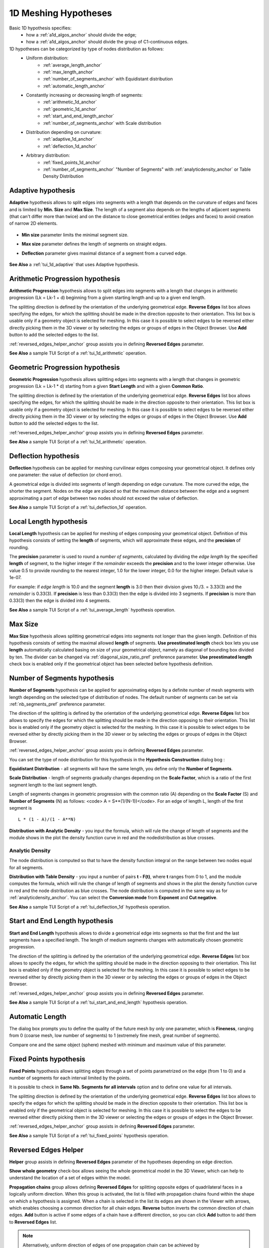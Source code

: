 .. _a1d_meshing_hypo_page:

*********************
1D Meshing Hypotheses
*********************

Basic 1D hypothesis specifies:
	* how a :ref:`a1d_algos_anchor` should divide the edge;
	* how a :ref:`a1d_algos_anchor` should divide the group of C1-continuous edges.

1D hypotheses can be categorized by type of nodes distribution as follows:
	* Uniform distribution:
    		* :ref:`average_length_anchor`
    		* :ref:`max_length_anchor`
    		* :ref:`number_of_segments_anchor` with Equidistant distribution
    		* :ref:`automatic_length_anchor`

	* Constantly increasing or decreasing length of segments:
    		* :ref:`arithmetic_1d_anchor` 
    		* :ref:`geometric_1d_anchor`
    		* :ref:`start_and_end_length_anchor` 
    		* :ref:`number_of_segments_anchor` with Scale distribution

	* Distribution depending on curvature:
    		* :ref:`adaptive_1d_anchor` 
    		* :ref:`deflection_1d_anchor` 

	* Arbitrary distribution:
    		* :ref:`fixed_points_1d_anchor` 
    		* :ref:`number_of_segments_anchor` "Number of Segments" with :ref:`analyticdensity_anchor` or Table Density Distribution


.. _adaptive_1d_anchor:

Adaptive hypothesis
###################

**Adaptive** hypothesis allows to split edges into segments with a length that depends on the curvature of edges and faces and is limited by **Min. Size** and **Max Size**. The length of a segment also depends on the lengths of adjacent segments (that can't differ more than twice) and on the  distance to close geometrical entities (edges and faces) to avoid creation of narrow 2D elements.

	.. image:: ../images/adaptive1d.png
		:align: center

* **Min size** parameter limits the minimal segment size. 
* **Max size** parameter defines the length of segments on straight edges. 
* **Deflection** parameter gives maximal distance of a segment from a curved edge.

	.. image:: ../images/adaptive1d_sample_mesh.png 
		:align: center

	.. centered::
		Adaptive hypothesis and NETGEN 2D algorithm - the size of mesh segments reflects the size of geometrical features

**See Also** a :ref:`tui_1d_adaptive` that uses Adaptive hypothesis.

.. _arithmetic_1d_anchor:

Arithmetic Progression hypothesis
#################################

**Arithmetic Progression** hypothesis allows to split edges into segments with a length that changes in arithmetic progression (Lk = Lk-1 + d) beginning from a given starting length and up to a given end length.

The splitting direction is defined by the orientation of the underlying geometrical edge. **Reverse Edges** list box allows specifying the edges, for which the splitting should be made in the direction opposite to their orientation. This list box is usable only if a geometry object is selected for meshing. In this case it is possible to select edges to be reversed either directly picking them in the 3D viewer or by selecting the edges or groups of edges in the Object Browser. Use 
**Add** button to add the selected edges to the list.

:ref:`reversed_edges_helper_anchor` group assists you in defining **Reversed Edges** parameter.


.. image:: ../images/a-arithmetic1d.png
	:align: center


.. image:: ../images/b-ithmetic1d.png 
	:align: center

.. centered::
	"Arithmetic Progression hypothesis - the size of mesh elements gradually increases"

**See Also** a sample TUI Script of a :ref:`tui_1d_arithmetic` operation.  

.. _geometric_1d_anchor:

Geometric Progression hypothesis
################################

**Geometric Progression** hypothesis allows splitting edges into segments with a length that changes in geometric progression (Lk = Lk-1 * d) starting from a given **Start Length** and with a given **Common Ratio**.

The splitting direction is defined by the orientation of the underlying geometrical edge.
**Reverse Edges** list box allows specifying the edges, for which the splitting should be made in the direction opposite to their orientation. This list box is usable only if a geometry object is selected for meshing. In this case it is possible to select edges to be reversed either directly picking them in the 3D viewer or by selecting the edges or groups of edges in the Object Browser. Use **Add** button to add the selected edges to the list.

:ref:'reversed_edges_helper_anchor' group assists you in
defining **Reversed Edges** parameter.

.. image:: ../images/a-geometric1d.png
	:align: center

**See Also** a sample TUI Script of a :ref:`tui_1d_arithmetic` operation.  

.. _deflection_1d_anchor:

Deflection hypothesis
#####################

**Deflection** hypothesis can be applied for meshing curvilinear edges composing your geometrical object. It defines only one parameter: the value of deflection (or chord error).

A geometrical edge is divided into segments of length depending on edge curvature. The more curved the edge, the shorter the segment. Nodes on the edge are placed so that the maximum distance between the edge and a segment approximating a part of edge between two nodes should not exceed the value of deflection.

.. image:: ../images/a-deflection1d.png
	:align: center

.. image:: ../images/b-flection1d.png 
	:align: center

.. centered::
	"Deflection hypothesis - useful for meshing curvilinear edges"

**See Also** a sample TUI Script of a :ref:`tui_deflection_1d` operation.

.. _average_length_anchor:

Local Length hypothesis
#######################

**Local Length** hypothesis can be applied for meshing of edges composing your geometrical object. Definition of this hypothesis consists of setting the **length** of segments, which will approximate these edges, and the **precision** of rounding.

The **precision** parameter is used to round a *number of segments*, calculated by dividing the *edge length* by the specified **length** of segment, to the higher integer if the *remainder* exceeds the **precision** and to the lower integer otherwise. 
Use value 0.5 to provide rounding to the nearest integer, 1.0 for the lower integer, 0.0 for the higher integer. Default value is 1e-07.

For example: if *edge length* is 10.0 and the segment **length**
is 3.0 then their division gives 10./3. = 3.33(3) and the *remainder* is 0.33(3).
If **precision** is less than 0.33(3) then the edge is divided into 3 segments.
If **precision** is more than 0.33(3) then the edge is divided into 4 segments.


.. image:: ../images/image41.gif
 	:align: center

.. image:: ../images/a-averagelength.png
	:align: center

.. image:: ../images/b-erage_length.png 
	:align: center

.. centered::
	"Local Length hypothesis - all 1D mesh segments are equal"

**See Also** a sample TUI Script of a :ref:`tui_average_length` hypothesis
operation.

.. _max_length_anchor:

Max Size
########

**Max Size** hypothesis allows splitting geometrical edges into segments not longer than the given length. Definition of this hypothesis consists of setting the maximal allowed **length** of segments.
**Use preestimated length** check box lets you use **length** automatically calculated basing on size of your geometrical object, namely as diagonal of bounding box divided by ten. The divider can be changed via :ref:`diagonal_size_ratio_pref` preference parameter.
**Use preestimated length** check box is enabled only if the geometrical object has been selected before hypothesis definition.

.. image:: ../images/a-maxsize1d.png
	:align: center

.. _number_of_segments_anchor:

Number of Segments hypothesis
#############################

**Number of Segments** hypothesis can be applied for approximating edges by a definite number of mesh segments with length depending on the selected type of distribution of nodes. The default number of segments can be set via :ref:`nb_segments_pref` preference parameter.

The direction of the splitting is defined by the orientation of the underlying geometrical edge. **Reverse Edges** list box allows to specify the edges for which the splitting should be made in the direction opposing to their orientation. This list box is enabled only if the geometry object is selected for the meshing. In this case it is possible to select edges to be reversed either by directly picking them in the 3D viewer or by selecting the edges or groups of edges in the Object Browser.

:ref:`reversed_edges_helper_anchor` group assists you in defining **Reversed Edges** parameter.

You can set the type of node distribution for this hypothesis in the **Hypothesis Construction** dialog bog :

.. image:: ../images/a-nbsegments1.png
	:align: center

**Equidistant Distribution** - all segments will have the same length, you define only the **Number of Segments**.

**Scale Distribution** - length of segments gradually changes depending on the **Scale Factor**, which is a ratio of the first segment length to the last segment length.

Length of segments changes in geometric progression with the common ratio (A) depending on the **Scale Factor** (S) and **Number of Segments** (N) as follows: <code> A = S**(1/(N-1))</code>. For an edge of length L, length of the first segment is 

::

	L * (1 - A)/(1 - A**N)


.. image:: ../images/a-nbsegments2.png
	:align: center


**Distribution with Analytic Density** - you input the formula, which will rule the change of length of segments and the module shows in the plot the density function curve in red and the nodedistribution as blue crosses.

.. image:: ../images/distributionwithanalyticdensity.png
	:align: center


.. _analyticdensity_anchor:

Analytic Density
================

The node distribution is computed so that to have the density function integral on the range between two nodes equal for all segments.

.. image:: ../images/analyticdensity.png
	:align: center

**Distribution with Table Density** - you input a number of pairs **t - F(t)**, where **t** ranges from 0 to 1, and the module computes the formula, which will rule the change of length of segments and shows in the plot the density function curve in red and the node distribution as blue crosses. The node distribution is computed in the same way as for :ref:`analyticdensity_anchor`. You can select the **Conversion mode** from **Exponent** and **Cut negative**.

.. image:: ../images/distributionwithtabledensity.png
	:align: center


**See Also** a sample TUI Script of a :ref:`tui_deflection_1d` hypothesis operation.

.. The plot functionality is available only if GUI module is built with Plot 2D Viewer (option SALOME_USE_PLOT2DVIEWER is ON when building GUI module).

.. _start_and_end_length_anchor:

Start and End Length hypothesis
###############################

**Start and End Length** hypothesis allows to divide a geometrical edge into segments so that the first and the last segments have a specified length. The length of medium segments changes with automatically chosen geometric progression.

The direction of the splitting is defined by the orientation of the underlying geometrical edge. **Reverse Edges** list box allows to specify the edges, for which the splitting should be made in the direction opposing to their orientation. This list box is enabled only if the geometry object is selected for the meshing. In this case it is possible to select edges to be reversed either by directly picking them in the 3D viewer or by selecting the edges or groups of edges in the Object Browser.

:ref:`reversed_edges_helper_anchor` group assists you in defining **Reversed Edges** parameter.


.. image:: ../images/a-startendlength.png
	:align: center

.. image:: ../images/b-art_end_length.png 
	:align: center

.. centered::
	 "The lengths of the first and the last segment are strictly defined"

**See Also** a sample TUI Script of a :ref:`tui_start_and_end_length` hypothesis operation.


.. _automatic_length_anchor:

Automatic Length
################

The dialog box prompts you to define the quality of the future mesh by only one parameter, which is **Fineness**, ranging from 0 (coarse mesh, low number of segments) to 1 (extremely fine mesh, great number of segments). 

.. image:: ../images/automaticlength.png
	:align: center

Compare one and the same object (sphere) meshed with minimum and maximum value of this parameter.

.. image:: ../images/image147.gif
	:align: center
 
.. centered::
	"Example of a rough mesh at Automatic Length Fineness of 0."

.. image:: ../images/image148.gif
	:align: center
 
.. centered::
	"Example of a fine mesh at Automatic Length Fineness of 1."

.. _fixed_points_1d_anchor:

Fixed Points hypothesis
#######################

**Fixed Points** hypothesis allows splitting edges through a set of points parametrized on the edge (from 1 to 0) and a number of segments for each interval limited by the points.

.. image:: ../images/hypo_fixedpnt_dlg.png
	:align: center

It is possible to check in **Same Nb. Segments for all intervals** option and to define one value for all intervals.

The splitting direction is defined by the orientation of the underlying geometrical edge. **Reverse Edges** list box allows to specify the edges for which the splitting should be made in the direction opposite to their orientation. This list box is enabled only if the geometrical object is selected for meshing. In this case it is possible to select the edges to be reversed either directly picking them in the 3D viewer or selecting the edges or groups of edges in the Object Browser.

:ref:`reversed_edges_helper_anchor`  group assists in defining **Reversed Edges** parameter.


.. image:: ../images/mesh_fixedpnt.png 
	:align: center

.. centered::
	"Example of a sub-mesh on the edge built using Fixed Points hypothesis"

**See Also** a sample TUI Script of a :ref:`tui_fixed_points` hypothesis operation.


.. _reversed_edges_helper_anchor:

Reversed Edges Helper
#####################

.. image:: ../images/rev_edges_helper_dlg.png
	:align: center

**Helper** group assists in defining **Reversed Edges** parameter of the hypotheses depending on edge direction.

**Show whole geometry** check-box allows seeing the whole geometrical model in the 3D Viewer, which can help to understand the location of a set of edges within the model.

**Propagation chains** group allows defining **Reversed Edges** for splitting opposite edges of quadrilateral faces in a logically uniform direction. When this group is activated, the list is filled with propagation chains found within the shape on which a hypothesis is assigned. When a chain is selected in the list its edges are shown in the Viewer with arrows, which enables choosing a common direction for all chain edges. **Reverse** button inverts the common direction of chain edges. **Add** button is active if some edges of a chain have a different direction, so you can click **Add** button to add them to **Reversed Edges** list.

.. image:: ../images/propagation_chain.png 
	:align: center

.. centered::
	"The whole geometry and a propagation chain"

.. note::
	Alternatively, uniform direction of edges of one propagation chain can be achieved by :ref:`constructing_submeshes_page` on one edge of the chain and assigning a :ref:`propagation_anchor` additional hypothesis. Orientation of this edge (and hence of all the rest edges of the chain) can be controlled by using **Reversed Edges** field.


